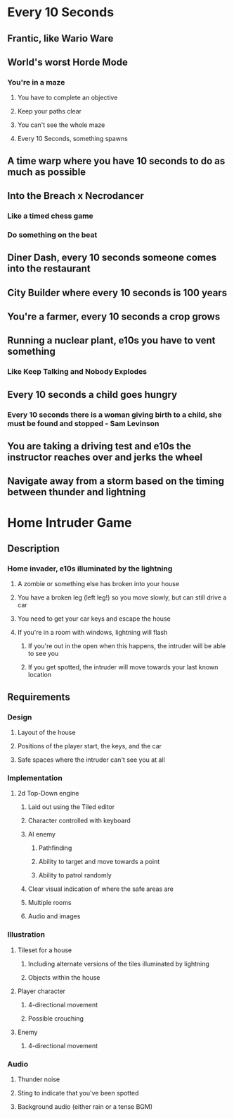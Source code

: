 * Every 10 Seconds
** Frantic, like Wario Ware
** World's worst Horde Mode
*** You're in a maze
**** You have to complete an objective
**** Keep your paths clear
**** You can't see the whole maze
**** Every 10 Seconds, something spawns
** A time warp where you have 10 seconds to do as much as possible
** Into the Breach x Necrodancer
*** Like a timed chess game
*** Do something on the beat
** Diner Dash, every 10 seconds someone comes into the restaurant
** City Builder where every 10 seconds is 100 years
** You're a farmer, every 10 seconds a crop grows
** Running a nuclear plant, e10s you have to vent something
*** Like Keep Talking and Nobody Explodes
** Every 10 seconds a child goes hungry
*** Every 10 seconds there is a woman giving birth to a child, she must be found and stopped - Sam Levinson
** You are taking a driving test and e10s the instructor reaches over and jerks the wheel
** Navigate away from a storm based on the timing between thunder and lightning

* Home Intruder Game
** Description
*** Home invader, e10s illuminated by the lightning
**** A zombie or something else has broken into your house
**** You have a broken leg (left leg!) so you move slowly, but can still drive a car
**** You need to get your car keys and escape the house
**** If you're in a room with windows, lightning will flash
***** If you're out in the open when this happens, the intruder will be able to see you
***** If you get spotted, the intruder will move towards your last known location
** Requirements
*** Design
**** Layout of the house
**** Positions of the player start, the keys, and the car
**** Safe spaces where the intruder can't see you at all
*** Implementation
**** 2d Top-Down engine
***** Laid out using the Tiled editor
***** Character controlled with keyboard
***** AI enemy
****** Pathfinding
****** Ability to target and move towards a point
****** Ability to patrol randomly
***** Clear visual indication of where the safe areas are
***** Multiple rooms
***** Audio and images
*** Illustration
**** Tileset for a house
***** Including alternate versions of the tiles illuminated by lightning
***** Objects within the house
**** Player character
***** 4-directional movement
***** Possible crouching
**** Enemy
***** 4-directional movement
*** Audio
**** Thunder noise
**** Sting to indicate that you've been spotted
**** Background audio (either rain or a tense BGM)
